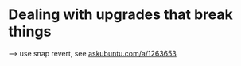
* Dealing with upgrades that break things
⟶ use snap revert, see [[https://askubuntu.com/a/1263653][askubuntu.com/a/1263653]]


